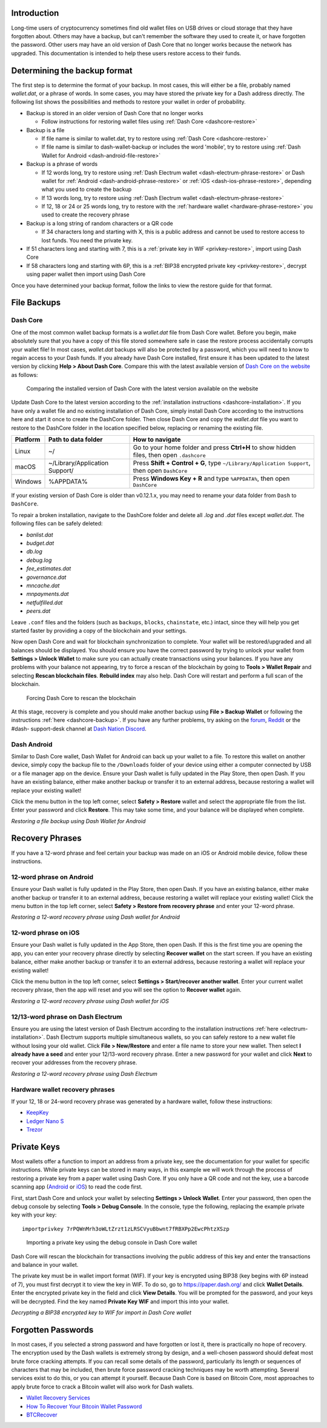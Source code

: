 .. _wallet-recovery:

Introduction
============

Long-time users of cryptocurrency sometimes find old wallet files on USB
drives or cloud storage that they have forgotten about. Others may have
a backup, but can't remember the software they used to create it, or
have forgotten the password. Other users may have an old version of Dash
Core that no longer works because the network has upgraded. This
documentation is intended to help these users restore access to their
funds.

Determining the backup format
=============================

The first step is to determine the format of your backup. In most cases,
this will either be a file, probably named *wallet.dat*, or a phrase of
words. In some cases, you may have stored the private key for a Dash
address directly. The following list shows the possibilities and methods
to restore your wallet in order of probability.

- Backup is stored in an older version of Dash Core that no longer works

  - Follow instructions for restoring wallet files using :ref:`Dash Core <dashcore-restore>`

- Backup is a file

  - If file name is similar to wallet.dat, try to restore using :ref:`Dash Core <dashcore-restore>`
  - If file name is similar to dash-wallet-backup or includes the word 'mobile', try to restore using :ref:`Dash Wallet for Android <dash-android-file-restore>`

- Backup is a phrase of words

  - If 12 words long, try to restore using :ref:`Dash Electrum wallet <dash-electrum-phrase-restore>` or Dash wallet for :ref:`Android <dash-android-phrase-restore>` or :ref:`iOS <dash-ios-phrase-restore>`, depending what you used to create the backup
  - If 13 words long, try to restore using :ref:`Dash Electrum wallet <dash-electrum-phrase-restore>`
  - If 12, 18 or 24 or 25 words long, try to restore with the :ref:`hardware wallet <hardware-phrase-restore>` you used to create the recovery phrase

- Backup is a long string of random characters or a QR code

  - If 34 characters long and starting with X, this is a public address and cannot be used to restore access to lost funds. You need the private key.

- If 51 characters long and starting with 7, this is a :ref:`private key in WIF <privkey-restore>`, import using Dash Core
- If 58 characters long and starting with 6P, this is a :ref:`BIP38 encrypted private key <privkey-restore>`, decrypt using paper wallet then import using Dash Core

Once you have determined your backup format, follow the links to view
the restore guide for that format.


File Backups
============

.. _dashcore-restore:

Dash Core
---------

One of the most common wallet backup formats is a *wallet.dat* file from
Dash Core wallet. Before you begin, make absolutely sure that you have a
copy of this file stored somewhere safe in case the restore process
accidentally corrupts your wallet file! In most cases, *wallet.dat*
backups will also be protected by a password, which you will need to
know to regain access to your Dash funds. If you already have Dash Core
installed, first ensure it has been updated to the latest version by
clicking **Help > About Dash Core**. Compare this with the latest
available version of `Dash Core on the website
<https://www.dash.org/wallets/#wallets>`_ as follows:

.. image:: img/recovery-dashcore-version.png
   :width: 300px
.. figure:: img/recovery-website-version.png
   :width: 400px

   Comparing the installed version of Dash Core with the latest version
   available on the website

Update Dash Core to the latest version according to the
:ref:`installation instructions <dashcore-installation>`. If you have
only a wallet file and no existing installation of Dash Core, simply
install Dash Core according to the instructions here and start it once
to create the DashCore folder. Then close Dash Core and copy the
*wallet.dat* file you want to restore to the DashCore folder in the
location specified below, replacing or renaming the existing file.

+----------+--------------------------------+-----------------------------------------------------------------------------------------------+
| Platform | Path to data folder            | How to navigate                                                                               |
+==========+================================+===============================================================================================+
| Linux    | ~/                             | Go to your home folder and press **Ctrl+H** to show hidden files, then open ``.dashcore``     |
+----------+--------------------------------+-----------------------------------------------------------------------------------------------+
| macOS    | ~/Library/Application Support/ | Press **Shift + Control + G**, type ``~/Library/Application Support``, then open ``DashCore`` |
+----------+--------------------------------+-----------------------------------------------------------------------------------------------+
| Windows  | %APPDATA%                      | Press **Windows Key + R** and type ``%APPDATA%``, then open ``DashCore``                      |
+----------+--------------------------------+-----------------------------------------------------------------------------------------------+

If your existing version of Dash Core is older than v0.12.1.x, you may
need to rename your data folder from ``Dash`` to ``DashCore``.

To repair a broken installation, navigate to the DashCore folder and
delete all *.log* and *.dat* files except *wallet.dat*. The following
files can be safely deleted:

- *banlist.dat*
- *budget.dat*
- *db.log*
- *debug.log*
- *fee_estimates.dat*
- *governance.dat*
- *mncache.dat*
- *mnpayments.dat*
- *netfulfilled.dat*
- *peers.dat*

Leave ``.conf`` files and the folders (such as ``backups``, ``blocks``,
``chainstate``, etc.) intact, since they will help you get started
faster by providing a copy of the blockchain and your settings.

Now open Dash Core and wait for blockchain synchronization to complete.
Your wallet will be restored/upgraded and all balances should be
displayed. You should ensure you have the correct password by trying to
unlock your wallet from **Settings > Unlock Wallet** to make sure you
can actually create transactions using your balances. If you have any
problems with your balance not appearing, try to force a rescan of the
blockchain by going to **Tools > Wallet Repair** and selecting **Rescan
blockchain files**. **Rebuild index** may also help. Dash Core will
restart and perform a full scan of the blockchain.

.. image:: img/recovery-rescan.png
   :width: 400px
.. figure:: img/recovery-rescanning.png
   :width: 300px

   Forcing Dash Core to rescan the blockchain

At this stage, recovery is complete and you should make another backup
using **File > Backup Wallet** or following the instructions :ref:`here
<dashcore-backup>`. If you have any further problems, try asking on the
`forum <https://www.dash.org/forum/topic/daemon-and-qt-wallet-
support.64/>`_, `Reddit <https://www.reddit.com/r/dashpay/>`_ or the
#dash- support-desk channel at `Dash Nation Discord
<http://dashchat.org/>`_.

.. _dash-android-file-restore:

Dash Android
------------

Similar to Dash Core wallet, Dash Wallet for Android can back up your
wallet to a file. To restore this wallet on another device, simply copy
the backup file to the ``/Downloads`` folder of your device using either
a computer connected by USB or a file manager app on the device. Ensure
your Dash wallet is fully updated in the Play Store, then open Dash. If
you have an existing balance, either make another backup or transfer it
to an external address, because restoring a wallet will replace your
existing wallet!

Click the menu button in the top left corner, select **Safety >
Restore** wallet and select the appropriate file from the list. Enter
your password and click **Restore**. This may take some time, and your
balance will be displayed when complete.

.. image:: img/recovery-android1.png
   :width: 200px
.. image:: img/recovery-android2.png
   :width: 200px
.. image:: img/recovery-android3.png
   :width: 200px

*Restoring a file backup using Dash Wallet for Android*

Recovery Phrases
================

If you have a 12-word phrase and feel certain your backup was made on an
iOS or Android mobile device, follow these instructions.

.. _dash-android-phrase-restore:

12-word phrase on Android
-------------------------

Ensure your Dash wallet is fully updated in the Play Store, then open
Dash. If you have an existing balance, either make another backup or
transfer it to an external address, because restoring a wallet will
replace your existing wallet! Click the menu button in the top left
corner, select **Safety > Restore from recovery phrase** and enter your
12-word phrase.

.. image:: img/recovery-android1.png
   :width: 200px
.. image:: img/recovery-android4.png
   :width: 200px
.. image:: img/recovery-android5.png
   :width: 200px

*Restoring a 12-word recovery phrase using Dash wallet for Android*

.. _dash-ios-phrase-restore:

12-word phrase on iOS
---------------------

Ensure your Dash wallet is fully updated in the App Store, then open
Dash. If this is the first time you are opening the app, you can enter
your recovery phrase directly by selecting **Recover wallet** on the
start screen. If you have an existing balance, either make another
backup or transfer it to an external address, because restoring a wallet
will replace your existing wallet!

Click the menu button in the top left corner, select **Settings >
Start/recover another wallet**. Enter your current wallet recovery
phrase, then the app will reset and you will see the option to **Recover
wallet** again.

.. image:: img/recovery-ios1.png
   :width: 200px
.. image:: img/recovery-ios2.png
   :width: 200px
.. image:: img/recovery-ios3.png
   :width: 200px
.. image:: img/recovery-ios4.png
   :width: 200px
.. image:: img/recovery-ios5.png
   :width: 200px

*Restoring a 12-word recovery phrase using Dash wallet for iOS*

.. _dash-electrum-phrase-restore:

12/13-word phrase on Dash Electrum
----------------------------------

Ensure you are using the latest version of Dash Electrum according to
the installation instructions :ref:`here <electrum-installation>`. Dash
Electrum supports multiple simultaneous wallets, so you can safely
restore to a new wallet file without losing your old wallet. Click
**File > New/Restore** and enter a file name to store your new wallet.
Then select **I already have a seed** and enter your 12/13-word recovery
phrase. Enter a new password for your wallet and click **Next** to
recover your addresses from the recovery phrase.

.. image:: img/recovery-electrum1.png
   :width: 300px
.. image:: img/recovery-electrum2.png
   :width: 300px
.. image:: img/recovery-electrum3.png
   :width: 300px
.. image:: img/recovery-electrum4.png
   :width: 300px
.. image:: img/recovery-electrum5.png
   :width: 300px
.. image:: img/recovery-electrum6.png
   :width: 300px

*Restoring a 12-word recovery phrase using Dash Electrum*

.. _hardware-phrase-restore:

Hardware wallet recovery phrases
--------------------------------

If your 12, 18 or 24-word recovery phrase was generated by a hardware
wallet, follow these instructions:

- `KeepKey <https://help.keepkey.com/how-to-guides/how-to-recover-your-keepkey>`_
- `Ledger Nano S <https://ledger.zendesk.com/hc/en-us/articles/115005165309-How-to-import-recover-a-backup-on-a-Nano-S->`_
- `Trezor <https://doc.satoshilabs.com/trezor-user/recovery.html>`_

.. _privkey-restore:

Private Keys
============

Most wallets offer a function to import an address from a private key,
see the documentation for your wallet for specific instructions. While
private keys can be stored in many ways, in this example we will work
through the process of restoring a private key from a paper wallet using
Dash Core. If you only have a QR code and not the key, use a barcode
scanning app (`Android <https://play.google.com/store/apps/details?id=co
m.google.zxing.client.android>`_ or `iOS
<https://itunes.apple.com/us/app/quick-scan-qr-code-
reader/id483336864>`_) to read the code first.

First, start Dash Core and unlock your wallet by selecting **Settings > Unlock Wallet**. Enter your password, then open the debug console by selecting **Tools > Debug Console**. In the console, type the following, replacing the example private key with your key::

  importprivkey 7rPQWnMrh3oWLtZrzt1zLRSCVyuBbwnt7fRBXPp2EwcPhtzXSzp

.. figure:: img/recovery-dashcore-privkey.png
   :width: 400px

   Importing a private key using the debug console in Dash Core wallet

Dash Core will rescan the blockchain for transactions involving the
public address of this key and enter the transactions and balance in
your wallet.

The private key must be in wallet import format (WIF). If your key is
encrypted using BIP38 (key begins with 6P instead of 7), you must first
decrypt it to view the key in WIF. To do so, go to
https://paper.dash.org/ and click **Wallet Details**. Enter the
encrypted private key in the field and click **View Details**. You will
be prompted for the password, and your keys will be decrypted. Find the
key named **Private Key WIF** and import this into your wallet.



.. image:: img/recovery-paper-decrypt.png
   :width: 300px
.. image:: img/recovery-paper-wif.png
   :width: 300px

*Decrypting a BIP38 encrypted key to WIF for import in Dash Core wallet*

Forgotten Passwords
===================

In most cases, if you selected a strong password and have forgotten or
lost it, there is practically no hope of recovery. The encryption used
by the Dash wallets is extremely strong by design, and a well-chosen
password should defeat most brute force cracking attempts. If you can
recall some details of the password, particularly its length or
sequences of characters that may be included, then brute force password
cracking techniques may be worth attempting. Several services exist to
do this, or you can attempt it yourself. Because Dash Core is based on
Bitcoin Core, most approaches to apply brute force to crack a Bitcoin
wallet will also work for Dash wallets.

- `Wallet Recovery Services <https://walletrecoveryservices.com>`_
- `How To Recover Your Bitcoin Wallet Password <http://www.gobitgo.com/articles/1005/How-To-Recover-Your-Bitcoin-Wallet-Password>`_
- `BTCRecover <https://github.com/gurnec/btcrecover>`_
